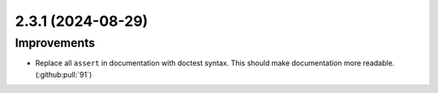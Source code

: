 2.3.1 (2024-08-29)
==================

Improvements
------------

- Replace all ``assert`` in documentation with doctest syntax. This should make documentation more readable. (:github:pull:`91`)
